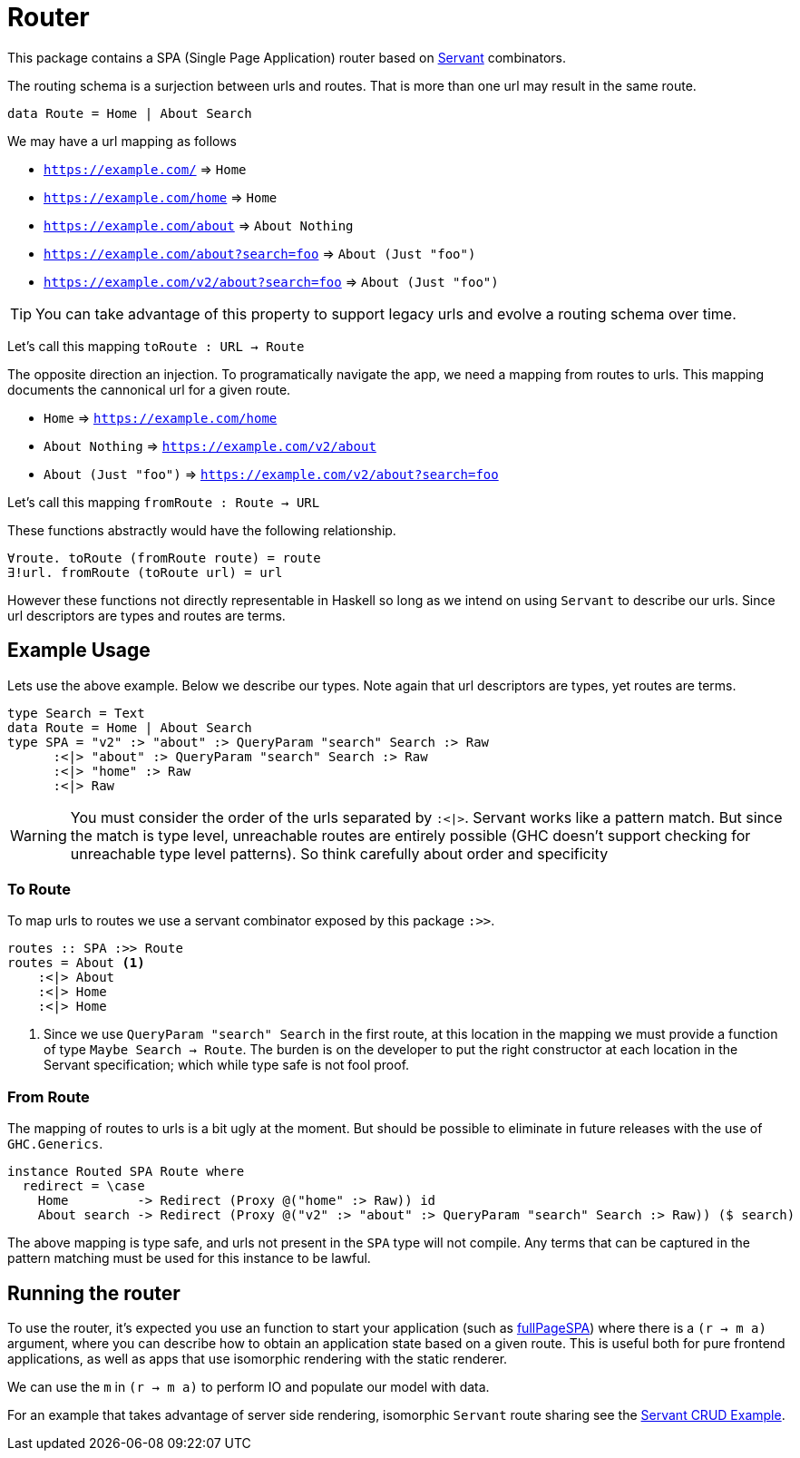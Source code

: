 = Router

This package contains a SPA (Single Page Application) router based on https://www.servant.dev[Servant] combinators.

The routing schema is a surjection between urls and routes. That is more than one url may result in the same route.

[source,haskell]
----
data Route = Home | About Search
----

We may have a url mapping as follows

* `https://example.com/` => `Home`
* `https://example.com/home` => `Home`
* `https://example.com/about` => `About Nothing`
* `https://example.com/about?search=foo` => `About (Just "foo")`
* `https://example.com/v2/about?search=foo` => `About (Just "foo")`

[TIP]
====
You can take advantage of this property to support legacy urls and evolve a routing schema over time.
====

Let's call this mapping `toRoute : URL -> Route`

The opposite direction an injection. To programatically navigate the app, we need a mapping from routes to urls. This mapping documents the cannonical url for a given route.

* `Home` => `https://example.com/home`
* `About Nothing` => `https://example.com/v2/about`
* `About (Just "foo")` => `https://example.com/v2/about?search=foo`

Let's call this mapping `fromRoute : Route -> URL`

These functions abstractly would have the following relationship.

[source,haskell]
----
∀route. toRoute (fromRoute route) = route
∃!url. fromRoute (toRoute url) = url
----

However these functions not directly representable in Haskell so long as we intend on using `Servant` to describe our urls. Since url descriptors are types and routes are terms.

== Example Usage

Lets use the above example. Below we describe our types. Note again that url descriptors are types, yet routes are terms.

[source,haskell]
----
type Search = Text
data Route = Home | About Search
type SPA = "v2" :> "about" :> QueryParam "search" Search :> Raw
      :<|> "about" :> QueryParam "search" Search :> Raw
      :<|> "home" :> Raw
      :<|> Raw
----

[WARNING]
====
You must consider the order of the urls separated by `:<|>`. Servant works like a pattern match. But since the match is type level, unreachable routes are entirely possible (GHC doesn't support checking for unreachable type level patterns). So think carefully about order and specificity
====

=== To Route

To map urls to routes we use a servant combinator exposed by this package `:>>`.

[source,haskell]
----
routes :: SPA :>> Route
routes = About <1>
    :<|> About
    :<|> Home
    :<|> Home
----

<1> Since we use `QueryParam "search" Search` in the first route, at this location in the mapping we must provide a function of type `Maybe Search -> Route`. The burden is on the developer to put the right constructor at each location in the Servant specification; which while type safe is not fool proof.

=== From Route

The mapping of routes to urls is a bit ugly at the moment. But should be possible to eliminate in future releases with the use of `GHC.Generics`.

[source,haskell]
----
instance Routed SPA Route where
  redirect = \case
    Home         -> Redirect (Proxy @("home" :> Raw)) id
    About search -> Redirect (Proxy @("v2" :> "about" :> QueryParam "search" Search :> Raw)) ($ search)
----

The above mapping is type safe, and urls not present in the `SPA` type will not compile. Any terms that can be captured in the pattern matching must be used for this instance to be lawful.

== Running the router

To use the router, it's expected you use an function to start your application (such as https://hackage.haskell.org/package/Shpadoinkle-router/docs/Shpadoinkle-Router.html#v:fullPageSPA[fullPageSPA]) where there is a `(r -> m a)` argument, where you can describe how to obtain an application state based on a given route. This is useful both for pure frontend applications, as well as apps that use isomorphic rendering with the static renderer.

We can use the `m` in `(r -> m a)` to perform IO and populate our model with data.

For an example that takes advantage of server side rendering, isomorphic `Servant` route sharing see the https://gitlab.com/fresheyeball/Shpadoinkle/-/tree/master/examples/servant-crud[Servant CRUD Example].

